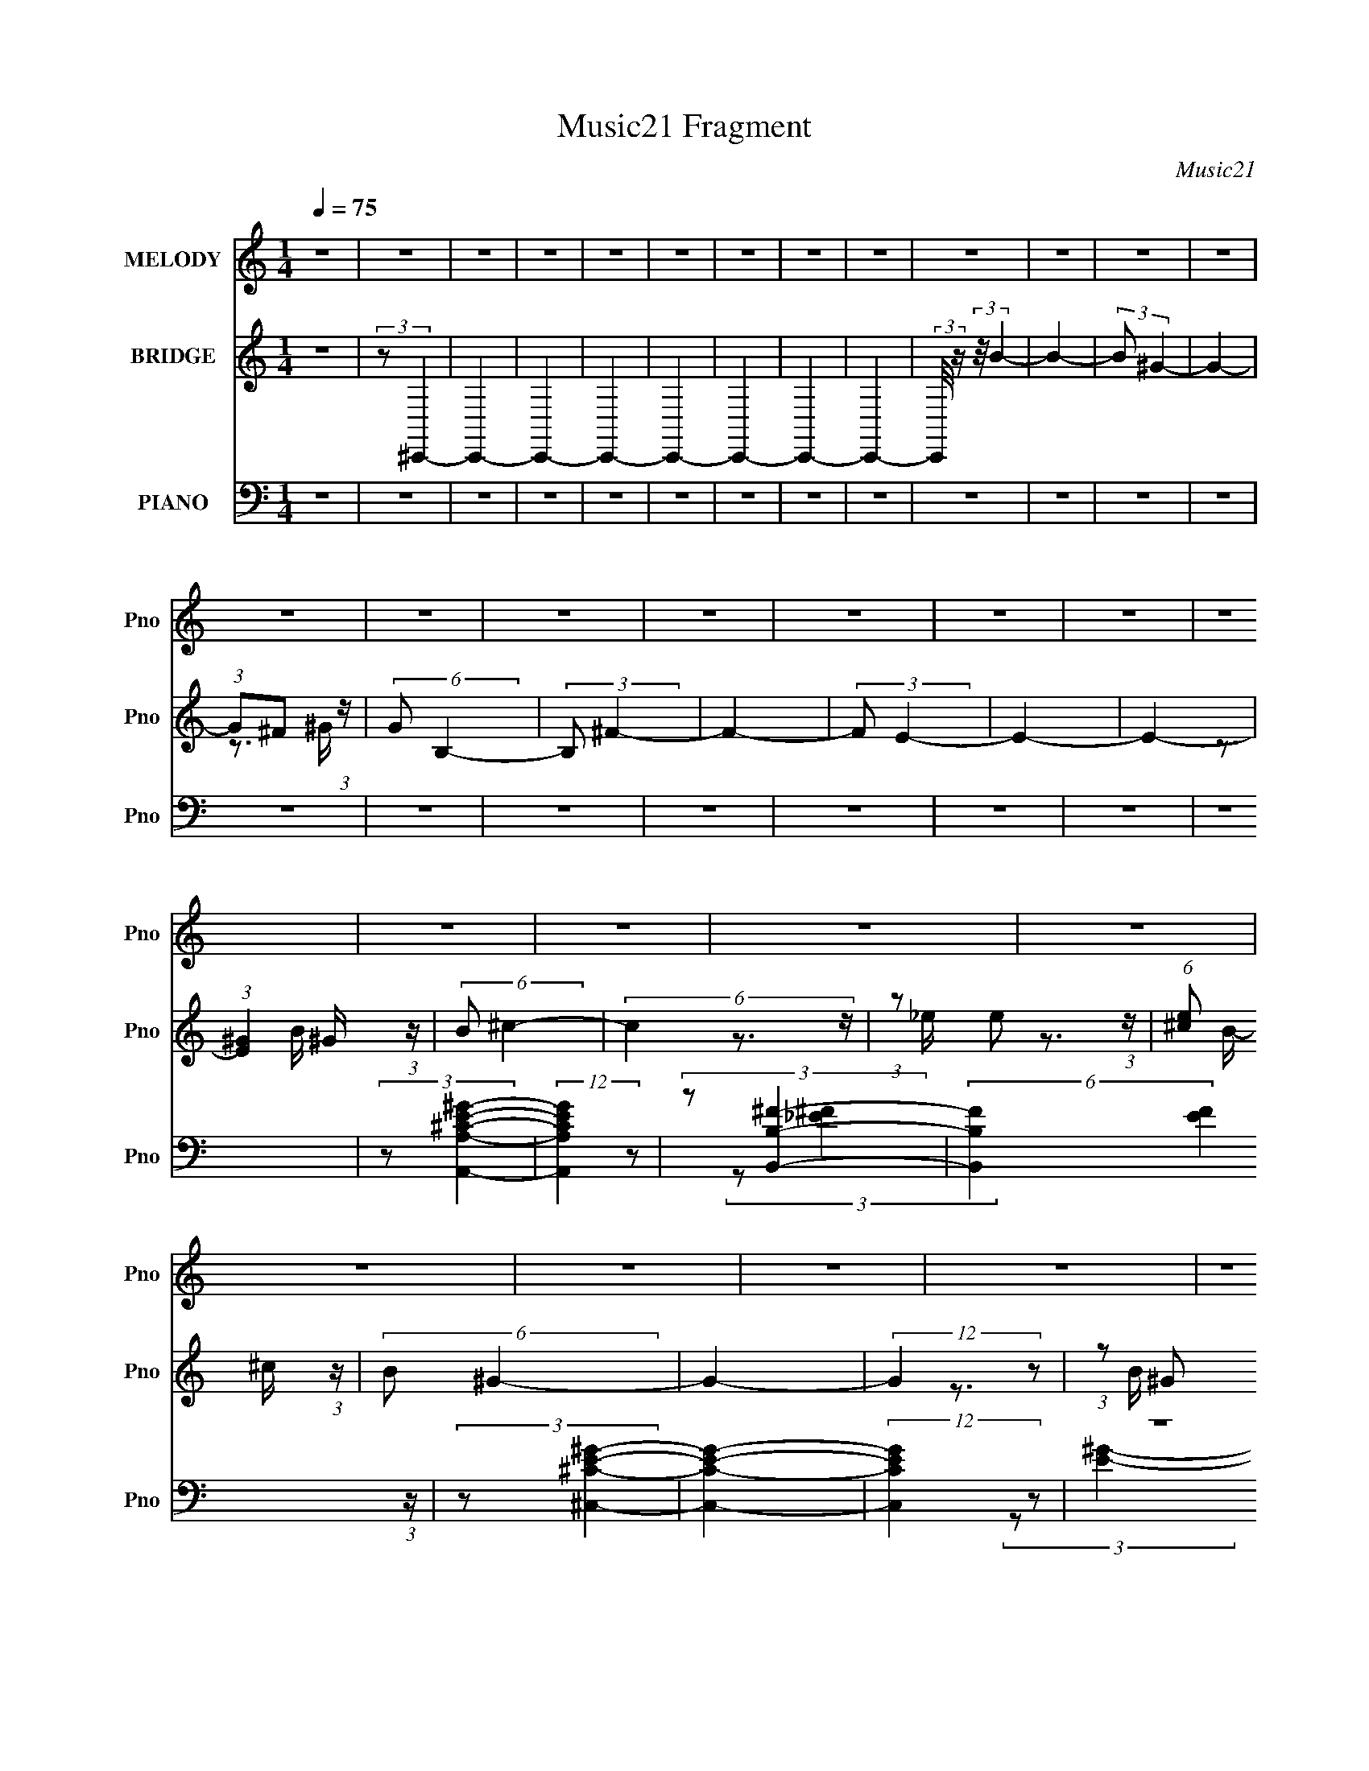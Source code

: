 X:1
T:Music21 Fragment
C:Music21
%%score 1 ( 2 3 ) ( 4 5 6 7 )
L:1/16
Q:1/4=75
M:1/4
I:linebreak $
K:none
V:1 treble nm="MELODY" snm="Pno"
V:2 treble nm="BRIDGE" snm="Pno"
V:3 treble 
L:1/4
V:4 bass nm="PIANO" snm="Pno"
L:1/8
V:5 bass 
V:6 bass 
V:7 bass 
L:1/4
V:1
 z4 | z4 | z4 | z4 | z4 | z4 | z4 | z4 | z4 | z4 | z4 | z4 | z4 | z4 | z4 | z4 | z4 | z4 | z4 | %19
 z4 | z4 | z4 | z4 | z4 | z4 | z4 | z4 | z4 | z4 | z4 | z4 | z4 | z4 | z4 | z4 | z4 | z4 | z4 | %38
 z4 | z4 | z4 | z4 | z4 | z4 | z4 | z4 | z4 | z4 | z4 | z4 | z4 | z4 | z4 | z4 | z4 | z4 | z4 | %57
 z4 | z4 | z4 | z4 | z4 | z4 | z4 | z4 | z4 | z4 | z4 | z4 | z4 | z4 | z4 | z4 | z4 | z4 | z4 | %76
 z4 | z4 | z4 | z4 | z4 | z4 | z4 | z4 | (3z2 ^F2 z/ E- | (3:2:2E/ z (3:2:2z/ ^F2 (3:2:1z/ E- | %86
 (3:2:2E/ z (3:2:2z/ ^F2 (3:2:1z/ E- | (3:2:2E/ z (3:2:2z/ ^F4- | (3:2:2F/ z (3:2:2z/ ^G4- | %89
 (3:2:2G/ z (3:2:2z/ ^G4- | (3:2:2G2 ^C4- | C4- | (3:2:2C/ z (3:2:2z/ ^F2 (3:2:1z/ E- | %93
 (3:2:2E/ z (3:2:2z/ ^F2 (3:2:1z/ E- | (3:2:2E/ z (3:2:1z/ ^F2 ^G- | %95
 (3:2:2G/ z (3:2:2z/ ^G2(3:2:1B2- | (3:2:2B4 z/ ^F- | F (3:2:2z/ ^G-G2- | G4- | (12:7:2G4 z2 | %100
 (3z2 ^F2 z/ E- | (3:2:2E/ z (3:2:1z/ ^F2 E- | (3:2:2E/ z (3:2:2z/ ^F2 (3:2:1z/ E- | %103
 (3:2:2E/ z (3:2:1z/ ^F2 (3:2:1z | (3:2:2z2 ^G4- | (3:2:2G/ z (3:2:2z/ ^G4- | (3:2:2G2 ^C4- | %107
 (6:5:2C4 z | (3z2 ^C2 z/ B,- | (3:2:2B,/ z (3:2:1z/ ^C2 (3:2:1z | (3z2 E2 z/ ^G- | %111
 (3:2:2G/ z (3:2:2z/ ^F4 E- | (3:2:2E/ z (3:2:2z/ ^C2 (3:2:1z/ B,- | (3:2:2B,/ z (3:2:2z/ ^C4- | %114
 C4- | (3:2:2C2 z4 | (3z2 ^G2 z/ B- | (3:2:2B/ z (3:2:2z/ ^c4- | (3:2:2c2 z2 _e- | %119
 (3:2:2e/ z (3:2:1z/ e2 _e- | e (3:2:2z/ ^c- (3:2:1c2 B- | (6:5:2B2 ^G4- | G4- | (3:2:2G2 z4 | %124
 (3z2 ^G2 z/ B- | B (3:2:2z/ ^c-c2- | (3:2:2c2 z2 _e- | (3:2:2e/ z (3:2:2z/ e2 (3:2:1z/ _e- | %128
 (3:2:2e/ z (3:2:2z/ ^c2 (3:2:1z/ B- | B (3:2:2z/ ^c-c2- | c4- | (6:5:2c4 z | (3z2 ^G2 z/ B- | %133
 (3:2:2B/ z (3:2:2z/ ^c2 (3:2:1z/ B- | B (3:2:2z/ ^c-(3:2:4c z/ ^g-g/- | g (3:2:2z/ ^f-f2- | %136
 (12:7:2f4 z2 | (3z2 ^f2 z/ e- | e (3:2:2z/ _e-(3:2:4e z/ ^c-c/- | (3:2:2c/ z (3:2:2z/ ^G4- | %140
 (3:2:2G/ z (3:2:2z/ ^G2 (3:2:1z/ B- | (3:2:2B/ z (3:2:2z/ ^c2 (3:2:1z/ B- | %142
 (3:2:2B/ z (3:2:2z/ ^c2 (3:2:1z/ ^g- | g (3:2:2z/ ^f- f2- e- | (3:2:1f/ e2 z ^c | (3:2:2B2 ^c4- | %146
 c4- | (6:5:2c4 z | z4 | z4 | z4 | z4 | z4 | z4 | z4 | z4 | z4 | z4 | z4 | z4 | z4 | z4 | z4 | z4 | %164
 z4 | z4 | z4 | z4 | z4 | z4 | z4 | z4 | z4 | z4 | z4 | z4 | z4 | z4 | z4 | z4 | (3z2 ^F2 z/ E- | %181
 (3:2:2E/ z (3:2:2z/ ^F2 (3:2:1z/ E- | (3:2:2E/ z (3:2:2z/ ^F2 (3:2:1z/ E- | %183
 (3:2:2E/ z (3:2:2z/ ^F4- | (3:2:2F/ z (3:2:2z/ ^G4- | (3:2:2G/ z (3:2:2z/ ^G4- | (3:2:2G2 ^C4- | %187
 C4- | (3:2:2C/ z (3:2:2z/ ^F2 (3:2:1z/ E- | (3:2:2E/ z (3:2:2z/ ^F2 (3:2:1z/ E- | %190
 (3:2:2E/ z (3:2:1z/ ^F2 ^G- | (3:2:2G/ z (3:2:2z/ ^G2(3:2:1B2- | (3:2:2B4 z/ ^F- | %193
 F (3:2:2z/ ^G-G2- | G4- | (12:7:2G4 z2 | (3z2 ^F2 z/ E- | (3:2:2E/ z (3:2:1z/ ^F2 E- | %198
 (3:2:2E/ z (3:2:2z/ ^F2 (3:2:1z/ E- | (3:2:2E/ z (3:2:1z/ ^F2 (3:2:1z | (3:2:2z2 ^G4- | %201
 (3:2:2G/ z (3:2:2z/ ^G4- | (3:2:2G2 ^C4- | (6:5:2C4 z | (3z2 ^C2 z/ B,- | %205
 (3:2:2B,/ z (3:2:1z/ ^C2 (3:2:1z | (3z2 E2 z/ ^G- | (3:2:2G/ z (3:2:2z/ ^F4 E- | %208
 (3:2:2E/ z (3:2:2z/ ^C2 (3:2:1z/ B,- | (3:2:2B,/ z (3:2:2z/ ^C4- | C4- | (3:2:2C2 z4 | %212
 (3z2 ^G2 z/ B- | (3:2:2B/ z (3:2:2z/ ^c4- | (3:2:2c2 z2 _e- | (3:2:2e/ z (3:2:1z/ e2 _e- | %216
 e (3:2:2z/ ^c- (3:2:1c2 B- | (6:5:2B2 ^G4- | G4- | (3:2:2G2 z4 | (3z2 ^G2 z/ B- | %221
 B (3:2:2z/ ^c-c2- | (3:2:2c2 z2 _e- | (3:2:2e/ z (3:2:2z/ e2 (3:2:1z/ _e- | %224
 (3:2:2e/ z (3:2:2z/ ^c2 (3:2:1z/ B- | B (3:2:2z/ ^c-c2- | c4- | (6:5:2c4 z | (3z2 ^G2 z/ B- | %229
 (3:2:2B/ z (3:2:2z/ ^c2 (3:2:1z/ B- | B (3:2:2z/ ^c-(3:2:4c z/ ^g-g/- | g (3:2:2z/ ^f-f2- | %232
 (12:7:2f4 z2 | (3z2 ^f2 z/ e- | e (3:2:2z/ _e-(3:2:4e z/ ^c-c/- | (3:2:2c/ z (3:2:2z/ ^G4- | %236
 (3:2:2G/ z (3:2:2z/ ^G2 (3:2:1z/ B- | (3:2:2B/ z (3:2:2z/ ^c2 (3:2:1z/ B- | %238
 (3:2:2B/ z (3:2:2z/ ^c2 (3:2:1z/ ^g- | g (3:2:2z/ ^f- f2- e- | (3:2:1f/ e2 z ^c | (3:2:2B2 ^c4- | %242
 c4- | (6:5:2c4 z | z4 | (3:2:1z2 ^c2 ^g- | g (3:2:2z/ ^f- (3:2:1f2 e- | (3:2:2e/ z (3:2:2z/ ^c4- | %248
 (3:2:2c4 z2 | (3^c2c2 z/ ^g- | g (3:2:2z/ ^f-(3:2:4f z/ e-e/- | (3:2:2e/ z (3:2:2z/ ^c4- | %252
 (6:5:2c4 z | (3z2 ^c2 z/ e- | (3:2:2e/ z (3:2:2z/ ^f2 (3:2:1z/ e- | e (3:2:2z/ _e- (3:2:1e2 ^c- | %256
 c (3:2:2z/ B- (3:2:1B2 ^F- | F (3:2:2z/ ^G-G2- | G4- | (3:2:2G/ z z3 | z4 | (3:2:1z2 ^c2 ^g- | %262
 g (3:2:2z/ ^f- (3:2:1f2 e- | (3:2:2e/ z (3:2:2z/ ^c4- | (3:2:2c/ z (3:2:2z/ B2 (3:2:1z/ ^c- | %265
 (3:2:2c/ z (3:2:2z/ ^c2 (3:2:1z/ ^g- | g (3:2:2z/ ^f-(3:2:4f z/ e-e/- | (3:2:2e/ z (3:2:2z/ ^c4- | %268
 (6:5:2c4 z | (3z2 ^c2 z/ e- | (3:2:2e/ z (3:2:2z/ ^f2 (3:2:1z/ e- | e (3:2:2z/ _e- (3:2:1e2 B- | %272
 (3:2:2B/ z (3:2:2z/ ^G2 (3:2:1z/ ^c- | c2 z ^c- | c4- | c4- | c3 z | z4 | z4 | z4 | z4 | z4 | z4 | %283
 z4 | z4 | z4 | z4 | z4 | z4 | z4 | z4 | z4 | (3z2 ^G2 z/ B- | %293
 (3:2:2B/ z (3:2:2z/ ^c2 (3:2:1z/ B- | B (3:2:2z/ ^c-(3:2:4c z/ ^g-g/- | g (3:2:2z/ ^f-f2- | %296
 (12:7:2f4 z2 | (3z2 ^f2 z/ e- | e (3:2:2z/ _e-(3:2:4e z/ ^c-c/- | (3:2:2c/ z (3:2:2z/ ^G4- | %300
 (3:2:2G/ z (3:2:2z/ ^G2 (3:2:1z/ B- | (3:2:2B/ z (3:2:2z/ ^c2 (3:2:1z/ B- | %302
 (3:2:2B/ z (3:2:2z/ ^c2 (3:2:1z/ ^g- | g (3:2:2z/ ^f- f2- e- | (3:2:1f/ e2 z ^c | (3:2:2B2 ^c4- | %306
 c4- | (3:2:2c2 z4 | (3z2 ^G2 z/ B- | (3:2:2B/ z (3:2:2z/ ^c2 (3:2:1z/ B- | %310
 B (3:2:2z/ ^c-(3:2:2c z2 | ^g2^f2- | f2e2- | e4- | e z3 | (3:2:2z2 ^c4- | %316
[Q:1/4=72] (3:2:2c4 z/ B- | B3 z |[Q:1/4=75] ^c4- | c4- | c4- | c4- | c4 |] %323
V:2
 z4 | (3:2:2z2 ^C,,4- | C,,4- | C,,4- | C,,4- | C,,4- | C,,4- | C,,4- | C,,4- | %9
 (3:2:2C,,/ z (3:2:2z/ B4- | B4- | (3:2:2B2 ^G4- | G4- | (3:2:1G2^F2 (3:2:1z | (6:5:2G2 B,4- | %15
 (3:2:2B,2 ^F4- | F4- | (3:2:2F2 E4- | E4- | E4- | (3:2:1[E^G]4 ^G2/3 (3:2:1z | (6:5:2B2 ^c4- | %22
 (6:5:2c4 z | (3:2:1z2 e2 (3:2:1z | (6:5:1[e^c]2 ^c5/3 (3:2:1z | (6:5:2B2 ^G4- | G4- | %27
 (12:7:2G4 z2 | (3:2:1z2 ^G2 (3:2:1z | (6:5:2B2 ^c4- | c4- | (3:2:2c/ z (3:2:2z/ ^c4- | %32
 (3:2:2c2 B4- | (3:2:2B2 ^c4- | c4- | (6:5:2c4 z | (3:2:1z2 ^G2 (3:2:1z | (6:5:2B2 ^c4- | c4- | %39
 (3:2:1c/ x e2 (3:2:1z | (6:5:1[e^c]2 ^c5/3 (3:2:1z | (6:5:2B2 ^G4- | G4- | G4- | %44
 (3:2:2G/ z (3:2:2z/ E4- | (3:2:2E2 ^F4- | F4- | (3:2:2F2 B4- | B4- | (3:2:2B2 ^G4- | G4- | %51
 (12:7:2G4 z2 | (3:2:1z2 ^G,2 (3:2:1z | (6:5:2B,2 ^C4- | (3:2:2C4 z/ _E- | E x/3 (3:2:2_E2 z/ E- | %56
 (6:5:1[E^C]2 ^C5/3 (3:2:1z | B, (3:2:2z/ ^G,-G,2- | G,4- | G,4- | (3:2:1G,/ x ^G,2 (3:2:1z | %61
 (6:5:2B,2 ^C4- | (3:2:2C4 z/ _E- | E x/3 E2 (3:2:1z | E x/3 ^C2 (3:2:1z | B, (3:2:2z/ ^C-C2- | %66
 C4- | (6:5:2C4 z | (3:2:1z2 ^G,2 (3:2:1z | B, (3:2:2z/ ^C-(3:2:4C z/ B,-B,/- | %70
 (3:2:2B,/ z (3:2:2z/ ^C2 (3:2:1z/ ^G- | G (3:2:2z/ ^F-F2- | (3:2:2F/ z z3 | (3:2:1z2 ^F2 (3:2:1z | %74
 E x/3 _E2 (3:2:1z | (3:2:2C/ z (3:2:2z/ ^G,4- | (3:2:2G,/ z (3:2:2z/ ^G,2 (3:2:1z/ B,- | %77
 (3:2:1B,/ x (3:2:1^C4- | (3C/ B,/ z/ (3:2:2z ^C2 (3:2:1z/ ^G- | G x/3 (3:2:1^F4- | %80
 (3:2:1F/ E2 z ^C | (3:2:2B,2 ^C4- | C4- | C4- | (3:2:2C2 z4 | z4 | z4 | z4 | z4 | z4 | z4 | z4 | %92
 z4 | z4 | z4 | z4 | z4 | z4 | z4 | z4 | z4 | z4 | z4 | z4 | z4 | z4 | z4 | z4 | z4 | z4 | z4 | %111
 z4 | z4 | z4 | z4 | z4 | z4 | z4 | z4 | z4 | z4 | z4 | z4 | z4 | z4 | z4 | z4 | z4 | z4 | z4 | %130
 z4 | z4 | z4 | z4 | z4 | z4 | z4 | z4 | z4 | z4 | z4 | z4 | z4 | z4 | z4 | z4 | z4 | z4 | %148
 [^G,B,][^C_E][=E^F] z | [^G_B]c z2 | c4- | c4 | z3 ^G | (3:2:2B2 ^c4- | (3:2:2c2 B4- | %155
 (3:2:2B2 ^G4- | (6:5:2G4 z | (3^F2^G2F2 | ^G4- | G4 | z3 ^F | z E (3:2:2z E2 | %162
 (3:2:1_e2B2 (3:2:1z | z4 | (3:2:2z2 ^F2^G (3:2:1z/ | z B^c2- | c4- | c2 z2 | z4 | (3:2:2z2 e4- | %170
 e4- | (3:2:2e2 _e4- | (3:2:2e4 z/ e | (3:2:2_e2 ^c4- | (3:2:2c4 z/ [B^c] | z B z2 | %176
 (3:2:2G/ z z3 | [^F^G]F z [_E=E] | z _E z2 | [B,^C]B, z2 | ^F,4- | F,4 | z4 | z4 | z4 | z4 | z4 | %187
 z4 | z4 | z4 | z4 | z4 | z4 | z4 | z4 | z4 | z4 | z4 | z4 | z4 | z4 | z4 | z4 | z4 | z4 | z4 | %206
 z4 | z4 | z4 | z4 | z4 | z4 | z4 | z4 | z4 | z4 | z4 | z4 | z4 | z4 | z4 | z4 | z4 | z4 | z4 | %225
 z4 | z4 | z4 | z4 | z4 | z4 | z4 | z4 | z4 | z4 | z4 | z4 | z4 | z4 | z4 | z4 | z4 | z4 | z4 | %244
 z4 | z4 | z4 | z4 | z4 | z4 | z4 | z4 | z4 | z4 | z4 | z4 | z4 | z4 | z4 | z4 | z4 | z4 | z4 | %263
 z4 | z4 | z4 | z4 | z4 | z4 | z4 | z4 | z4 | z4 | z4 | z4 | z4 | (3z2 ^G,2 z/ B,- | %277
 (3:2:2B,/ z (3:2:2z/ ^C4- | (3:2:2C2 z2 _E- | (3E/ z z/ E2 (3:2:1z | E x/3 ^C2 (3:2:1z | %281
 (6:5:2B,2 ^G,4- | G,4- | (3:2:2G,2 z4 | (3z2 ^G,2 z/ B,- | B, (3:2:2z/ ^C-C2- | (3:2:2C2 z2 _E- | %287
 (3:2:2E/ z (3:2:2z/ E2 (3:2:1z/ _E- | (3:2:2E/ z (3:2:2z/ ^C2 (3:2:1z/ B,- | B, (3:2:2z/ ^C-C2- | %290
 C4- | (6:5:2C4 z | (3z2 ^G,2 z/ B,- | (3:2:2B,/ z (3:2:2z/ ^C2 (3:2:1z/ B,- | %294
 B, (3:2:2z/ ^C-(3:2:4C z/ ^G-G/- | G (3:2:2z/ ^F-F2- | (12:7:2F4 z2 | (3z2 ^F2 z/ E- | %298
 E (3:2:2z/ _E-(3:2:4E z/ ^C-C/- | (3:2:2C/ z (3:2:2z/ ^G,4- | %300
 (3:2:2G,/ z (3:2:2z/ ^G,2 (3:2:1z/ B,- | (3:2:2B,/ z (3:2:2z/ ^C2 (3:2:1z/ B,- | %302
 (3:2:2B,/ z (3:2:2z/ ^C2 (3:2:1z/ ^G- | G (3:2:2z/ ^F-F2- | (3:2:1F/ E2 z ^C | (3:2:2B,2 ^C4- | %306
 C4- | (6:5:2C4 z | z4 | z4 | z4 | z4 | z4 | z4 | z4 | z4 |[Q:1/4=72] (3:2:1z2 ^G2 (3:2:1z | %317
 (6:5:2B2 ^c4- |[Q:1/4=75] (3:2:2c2 z4 | (3:2:1z2 e2 (3:2:1z | (6:5:1[e^c]2 ^c5/3 (3:2:1z | %321
 (6:5:2B2 ^G4- | G4- | (6:5:2G4 z | (3:2:1z2 ^G2 (3:2:1z | B (3:2:2z/ ^c-c2- | c4- | c4- | %328
 (3:2:2c2 z2 B- | B4- | B2>^c2- | c4- | c4- | c4- | c4- | c z3 |] %336
V:3
 x | x | x | x | x | x | x | x | x | x | x | x | x | z3/4 ^G/4- | x13/12 | x | x | x | x | x | %20
 z3/4 B/4- | x13/12 | x | z3/4 _e/4- | z3/4 B/4- | x13/12 | x | x | z3/4 B/4- | x13/12 | x | x | %32
 x | x | x | x | z3/4 B/4- | x13/12 | x | z3/4 _e/4- | z3/4 B/4- | x13/12 | x | x | x | x | x | x | %48
 x | x | x | x | z3/4 B,/4- | x13/12 | x | (3:2:1z/ E/ (3:2:1z/4 | z3/4 B,/4- | x | x | x | %60
 z3/4 B,/4- | x13/12 | x | z3/4 _E/4- | z3/4 B,/4- | x | x | x | z3/4 B,/4- | x | x | x | x | %73
 z3/4 E/4- | z3/4 ^C/4- | x | x | z3/4 B,/4- | x13/12 | z3/4 E/4- | x13/12 | x | x | x | x | x | %86
 x | x | x | x | x | x | x | x | x | x | x | x | x | x | x | x | x | x | x | x | x | x | x | x | %110
 x | x | x | x | x | x | x | x | x | x | x | x | x | x | x | x | x | x | x | x | x | x | x | x | %134
 x | x | x | x | x | x | x | x | x | x | x | x | x | x | x | (3:2:2z/ ^c- | x | x | x | x | x | x | %156
 x | x | x | x | x | (3z/ _E/ z/ | x | x | z3/4 A/4 | x | x | x | x | x | x | x | x | x | x | %175
 (3:2:2z/ ^G- | x | (3:2:1z/ E/ (3:2:1z/4 | (3:2:2z/ ^C | (3:2:2z/ ^G, | x | x | x | x | x | x | %186
 x | x | x | x | x | x | x | x | x | x | x | x | x | x | x | x | x | x | x | x | x | x | x | x | %210
 x | x | x | x | x | x | x | x | x | x | x | x | x | x | x | x | x | x | x | x | x | x | x | x | %234
 x | x | x | x | x | x | x | x | x | x | x | x | x | x | x | x | x | x | x | x | x | x | x | x | %258
 x | x | x | x | x | x | x | x | x | x | x | x | x | x | x | x | x | x | x | x | x | z3/4 _E/4- | %280
 z3/4 B,/4- | x13/12 | x | x | x | x | x | x | x | x | x | x | x | x | x | x | x | x | x | x | x | %301
 x | x | z3/4 E/4- | x13/12 | x | x | x | x | x | x | x | x | x | x | x | z3/4 B/4- | x13/12 | x | %319
 z3/4 _e/4- | z3/4 B/4- | x13/12 | x | x | z3/4 B/4- | x | x | x | x | x | x | x | x | x | x | x |] %336
V:4
 z2 | z2 | z2 | z2 | z2 | z2 | z2 | z2 | z2 | z2 | z2 | z2 | z2 | z2 | z2 | z2 | z2 | z2 | z2 | %19
 z2 | z2 | (3:2:2z [A,,A,^CE^G]2- | (12:7:2[A,,A,CEG]2 z | (3:2:2z [B,,B,^F]2- | %24
 (6:5:2[B,,B,F]2 [EF]2 (3:2:1z/ | (3:2:2z [^C,^CE^G]2- | [C,CEG]2- | (12:7:2[C,CEG]2 z | z2 | %29
 (3:2:2z [A,,A,^C^G]2- | [A,,A,CG]2- [EG]2- | (3[A,,A,CG]/4 [EG]/4 z/4 (3:2:2z/ [B,,B,_E^F]2- | %32
 (3:2:2[B,,B,EF] z2 | (3:2:2z [^C,^G,^CE]2- | [C,G,CE]2- | [C,G,CE]2- | (3:2:2[C,G,CE] z2 | A,,2- | %38
 A,, [A,CEG]2- | (3:2:2[A,CEG]/4 z/ (3:2:2z/4 [B,,B,_E^F]2- | (12:7:2[B,,B,EF]2 z | (3:2:2z ^C,2- | %42
 C,2- [G,CE]2- | (12:7:1C,2 [G,CE]2- | (3:2:2[G,CE]/4 z/ z3/2 | (3:2:2z [A,,^G,A,^CE^G]2- | %46
 (12:7:2[A,,G,A,CEG]2 z | (3:2:2z [B,,B,_E^F]2- | (3:2:2[B,,B,EF] z2 | (3:2:2z [^C,^G,^CE]2- | %50
 [C,G,CE]2- | [C,G,CE]2- | (3:2:2[C,G,CE]/4 z/ z3/2 | (3:2:2z [A,,A,^CE^G]2- | %54
 (6:5:2[A,,A,CEG]2 z/ | (3:2:2z [B,,B,_E^F]2- | (12:7:2[B,,B,EF]2 z | (3:2:2z [^G,,^G,B,_E]2- | %58
 [G,,G,B,E]2- | (6:5:2[G,,G,B,E]2 z/ | z2 | (3:2:2z [A,,A,^CE^G]2- | (12:7:2[A,,A,CEG]2 z | %63
 (3:2:2z [B,,B,_E^F]2- | (3:2:2[B,,B,EF] z2 | (3:2:2z [^C,^G,^CE]2- | [C,G,CE]2- | %67
 (3:2:2[C,G,CE] z2 | z2 | (3:2:2z [A,,A,^CE^G]2- | (12:7:2[A,,A,CEG]2 z | (3:2:2z [B,,B,_E^F]2- | %72
 (12:7:2[B,,B,EF]2 z | (3:2:2z [^G,,^G,B,_E]2- | (6:5:2[G,,G,B,E]2 z/ | (3:2:2z [^C,^G,^CE]2- | %76
 (12:7:2[C,G,CE]2 z | (3:2:2z [A,,A,^CE^G]2- | (12:7:2[A,,A,CEG]2 z | (3:2:2z [B,,B,_E^F]2- | %80
 (12:7:2[B,,B,EF]2 z | (3:2:2z [^C,^G,^C]2- | [C,G,C]2- E2- | (12:7:2[C,G,C]2 E2 (6:5:1z | z2 | %85
 (3:2:2z A,,2- | (6:5:1[A,,E-]2 (3:2:1[EE,]/- E,5/3- E,/ | (3:2:2E [A,B,,-] (3:2:1B,,3/4- | %88
 (12:7:2B,,2 F, (3:2:1^F2- | (3:2:1F (3:2:1^C,2- | (48:31:2[C,E-]8 G,8 | E2- (6:5:2E ^C2- | %92
 E2- (3:2:1C ^G,/- | (12:7:2[EA,,-]2 [A,,-G,]5/4 | (12:7:1[A,,E-]2 (3:2:1[E-E,]5/4 E,2/3 | %95
 (3:2:2[E^C] [A,B,,-] (3:2:1B,,3/4- | (12:7:2B,,2 F, (3:2:1^F2- | (3:2:1F (3:2:1^C,2- | %98
 (24:17:2[C,E-]8 G, | E2- G,2- (3:2:1^C2- | (3:2:2E/4 [G,E-] (3:2:2[E-C]3/2 (1:1:1C5/2 | %101
 (12:7:1[EA,,-]2 (3:2:1[A,,-G,]5/4 | [A,,A,^CA,-]2 E,2- E,/ | (6:5:2[A,B,,-] [B,,-EG]7/4 C3/2 | %104
 (6:5:1B,,2 F,3/2 (3:2:1^F2- | (3:2:1F (3:2:1^C,2- | (3:2:1[C,E-]8 G,7/2 | E2 C2- ^G,/- | %108
 C/ (6:5:1[G,E-] (3:2:1E- | (12:7:2[EA,,-]2 [A,,-G,]5/4 | %110
 (6:5:1[A,,E-^G-]2 (3:2:1[E-^G-E,]/ E,7/6 | (3:2:2[EG^C] [A,B,,-] (3:2:1B,,3/4- | %112
 (12:7:2[B,,^F-]2 [^F-F,]5/4 | (3:2:2F [B,^C,-] (3:2:1^C,3/4- | (24:17:1[C,E-]8 G,4- G,3/2 | %115
 E2- E (3:2:1^C2- | E2 C2- | (3:2:1C (3:2:1A,,2- | (24:13:2[A,,^CE-]4 E, (6:5:1A, | %119
 (3:2:2[E^C] [E,B,,-] (3:2:1[B,,-A,]3/4 | (6:5:3[B,,_E^F-]2 [^F-F,]/ F,3/5 (6:5:1B, | %121
 (3:2:1[F_E] [B,^C,-]/ (3:2:1^C,5/4- | (3:2:1[C,^G,E]4 C3/2 | (6:5:1[G,^C] [^CE]/6 (3:2:2z/ ^G, | %124
 (3:2:1[C,^G,E-]2 (3:2:1[E-C] | (3:2:1[E^G,] [CA,,-]/ (3:2:1A,,5/4- | %126
 (24:13:2[A,,^C^GA,-]4 E,4 A,/ | (3:2:2[A,E] [CB,,-] (3:2:1B,,3/4- | [B,,_E^F-]2 (6:5:2F, B, | %129
 (3:2:1[FB,]/4 (3:2:2[B,E]3/4 ^C,2- | (3:2:2[C,^G,E]4 C | (6:5:2[G,^C^C,-] [^C,-E]7/4 | %132
 (6:5:1[C,^G,E-]2 (3:2:1[E-C]/ C/6 | (3:2:1[E^G,] [CA,,-]/ (3:2:1A,,5/4- | %134
 (24:13:2[A,,^CE-]4 E,2 (6:5:1A, | (3[E^C]/4 [^CE,]3/4 [E,B,,-]/4 (3:2:1[B,,-A,]7/4 | %136
 (6:5:3[B,,_E^F-]2 [^F-F,]/ F,3/5 B,/ | (3:2:1[FB,] [E^C,-]/ (3:2:1^C,5/4- | %138
 (3:2:2[C,^G,] [CE-] (3:2:1E3/4- | (3:2:1[E^G,] [C^G,,-]/ (3:2:1^G,,5/4- | %140
 [G,,_E^G-]2 E,2 (3:2:1B,/4 | (3:2:2[GB,] [EA,,-]/4 (3:2:1A,,7/4- | %142
 (6:5:3[A,,A,^G-]2 [^G-E,]/ E,3/2 C | (3:2:1[GA,] [CB,,-]/ (3:2:1B,,5/4- | %144
 (6:5:1[B,,^F]2 [^FF,]/3 (3:2:1F,3/2 (3:2:1B,/4 | (3:2:1[EB,]/4 (3:2:2B,3/4 ^C,2- | %146
 (3:2:1[C,^G,E]4 C/ | (3:2:1[E^C]/4 (3:2:2^C3/4 ^C,2- | (3:2:1[C,^G,E-]2 (3:2:1[E-C] | %149
 (3:2:2[E^G,] [CA,,-]/4 (3:2:1A,,7/4- | (24:17:1[A,,E-]8 E,3 | (12:7:2[E^C-]8 A,4 | %152
 (3C E, [^C^G]2- | (3:2:1[CG] (3:2:1B,,2- | (12:7:1[B,,^F-]8 F,3/2 | (3:2:1F [F,B,^F,-] ^F,/3- | %156
 F,/ (3[EB,-] [B,-F]5/4 F11/4 | (3:2:1B, [E^C,-]/ (3:2:1^C,5/4- | (24:17:2[C,^C-]8 G, | %159
 (6:5:3[CE-]2 [E-G,]/ G,3/5 | (3:2:1E [G,_E]2- G,/ | (3:2:2E/4 [C^C,-] (3:2:1^C,3/2- | %162
 (24:13:1[C,E-]4 G,3 | (3:2:1E/4 [E^C,-]3/2 (3:2:1^C,/- | (3[C,^C-]2 [^C-G,] G,/5 | %165
 (3:2:1C [G,A,,-]/ (3:2:1A,,5/4- | (3:2:1[A,,A,]8 E,7/2 | [CE]2- E,/- | %168
 (3:2:1[CE]/4 [E,E-]3/2 (3:2:1E/- | (3:2:2E [CB,,-] (3:2:1B,,3/4- | (48:31:1[B,,B,]8 F,3 | %171
 [EF]2 ^F,/- | F,/ x/6 (3:2:1^F2- | (3:2:2F [B,^C,-] (3:2:1^C,3/4- | (6:5:2[C,E]4 G,16 | E2 ^C,/- | %176
 [C,E] E2/3 (3:2:1z/ | E/ x/6 (3:2:1^C,2- | (6:5:2[C,E-]8 [CE]/4 | E2- G,2- (3:2:1^C2- | %180
 (3:2:2E/4 [G,E-] (3:2:2[E-C]3/2 (1:1:1C5/2 | (3:2:1E [G,A,,-]/ (3:2:1A,,5/4- | %182
 (6:5:1[A,,E-]2 (3:2:1[EE,]/- E,5/3- E,/ | (3:2:2E [A,B,,-] (3:2:1B,,3/4- | %184
 (12:7:2B,,2 F, (3:2:1^F2- | (3:2:1F (3:2:1^C,2- | (48:31:2[C,E-]8 G,8 | E2- (6:5:2E ^C2- | %188
 E2- (3:2:1C ^G,/- | (12:7:2[EA,,-]2 [A,,-G,]5/4 | (12:7:1[A,,E-]2 (3:2:1[E-E,]5/4 E,2/3 | %191
 (3:2:2[E^C] [A,B,,-] (3:2:1B,,3/4- | (12:7:2B,,2 F, (3:2:1^F2- | (3:2:1F (3:2:1^C,2- | %194
 (24:17:2[C,E-]8 G, | E2- G,2- (3:2:1^C2- | (3:2:2E/4 [G,E-] (3:2:2[E-C]3/2 (1:1:1C5/2 | %197
 (12:7:1[EA,,-]2 (3:2:1[A,,-G,]5/4 | [A,,A,^CA,-]2 E,2- E,/ | (6:5:2[A,B,,-] [B,,-EG]7/4 C3/2 | %200
 (6:5:1B,,2 F,3/2 (3:2:1^F2- | (3:2:1F (3:2:1^C,2- | (3:2:1[C,E-]8 G,7/2 | E2 C2- ^G,/- | %204
 C/ (6:5:1[G,E-] (3:2:1E- | (12:7:2[EA,,-]2 [A,,-G,]5/4 | %206
 (6:5:1[A,,E-^G-]2 (3:2:1[E-^G-E,]/ E,7/6 | (3:2:2[EG^C] [A,B,,-] (3:2:1B,,3/4- | %208
 (12:7:2[B,,^F-]2 [^F-F,]5/4 | (3:2:2F [B,^C,-] (3:2:1^C,3/4- | (24:17:1[C,E-]8 G,4- G,3/2 | %211
 E2- E (3:2:1^C2- | E2 C2- | (3:2:1C (3:2:1A,,2- | (24:13:2[A,,^CE-]4 E, (6:5:1A, | %215
 (3:2:2[E^C] [E,B,,-] (3:2:1[B,,-A,]3/4 | (6:5:3[B,,_E^F-]2 [^F-F,]/ F,3/5 (6:5:1B, | %217
 (3:2:1[F_E] [B,^C,-]/ (3:2:1^C,5/4- | (3:2:1[C,^G,E]4 C3/2 | (6:5:1[G,^C] [^CE]/6 (3:2:2z/ ^G, | %220
 (3:2:1[C,^G,E-]2 (3:2:1[E-C] | (3:2:1[E^G,] [CA,,-]/ (3:2:1A,,5/4- | %222
 (24:13:2[A,,^C^GA,-]4 E,4 A,/ | (3:2:2[A,E] [CB,,-] (3:2:1B,,3/4- | [B,,_E^F-]2 (6:5:2F, B, | %225
 (3:2:1[FB,]/4 (3:2:2[B,E]3/4 ^C,2- | (3:2:2[C,^G,E]4 C | (6:5:2[G,^C^C,-] [^C,-E]7/4 | %228
 (6:5:1[C,^G,E-]2 (3:2:1[E-C]/ C/6 | (3:2:1[E^G,] [CA,,-]/ (3:2:1A,,5/4- | %230
 (24:13:2[A,,^CE-]4 E,2 (6:5:1A, | (3[E^C]/4 [^CE,]3/4 [E,B,,-]/4 (3:2:1[B,,-A,]7/4 | %232
 (6:5:3[B,,_E^F-]2 [^F-F,]/ F,3/5 B,/ | (3:2:1[FB,] [E^C,-]/ (3:2:1^C,5/4- | %234
 (3:2:2[C,^G,] [CE-] (3:2:1E3/4- | (3:2:1[E^G,] [C^G,,-]/ (3:2:1^G,,5/4- | %236
 [G,,_E^G-]2 E,2 (3:2:1B,/4 | (3:2:2[GB,] [EA,,-]/4 (3:2:1A,,7/4- | %238
 (6:5:3[A,,A,^G-]2 [^G-E,]/ E,3/2 C | (3:2:1[GA,] [CB,,-]/ (3:2:1B,,5/4- | %240
 (6:5:1[B,,^F]2 [^FF,]/3 (3:2:1F,3/2 (3:2:1B,/4 | (3:2:1[EB,]/4 (3:2:2B,3/4 ^C,2- | %242
 (3:2:1[C,^G,E]4 C/ | (3:2:1[E^C]/4 (3:2:2^C3/4 ^C,2- | (3:2:1[C,^G,E-]2 (3:2:1[E-C] | %245
 (3:2:2[E^G,] [CA,,-]/4 (3:2:1A,,7/4- | (24:13:2[A,,^C^G]4 E,4 (6:5:1A, | [CE]/ (3:2:2E/4 B,,2- | %248
 (6:5:3[B,,_E^F-]2 [^F-F,]/ F,3/2 (6:5:1B, | (3:2:1[FB,] [E^C,,-]/ (3:2:1^C,,5/4- | %250
 (3:2:2[C,,^G,^C,-]4 C, E,/ | (6:5:1[C,^G,^C] [^G,^CE,]2/3 [E,E,-]/3E,/6- | %252
 [E,^G,]/ (3:2:4[^G,C,,]/4 (1:1:3[C,,^C-]7/4 [^C-C,]/4 C,4/5 | (3[C^G,]/4 [^G,E,]3/4 A,,2- | %254
 (24:13:2[A,,^CE-]4 E, | (3:2:2[E^C] [E,B,,-] (3:2:1[B,,-A,] | %256
 (6:5:3[B,,_E^F-]2 [^F-F,]/ F,3/5 B,/ | (3:2:1[F_E]/4 (3:2:2[_EB,]3/4 E,,2- | %258
 (3:2:4[E,,B,^G-]2 [^G-B,,] B,, E, | (3:2:2[GB,] [E^G,,-]/4 (3:2:1^G,,7/4- | %260
 (3[G,,^G,_E-]2 [_E-C,] C, E,/ | (3:2:2[EC] [G,A,,-]/4 (3:2:1A,,7/4- | (24:13:2[A,,^CE-]4 E, | %263
 (3[E^C] [E,B,,-] [B,,-A,] | (6:5:3[B,,_E^F-]2 [^F-F,]/ F,3/5 B,/ | (3[FB,]/4 [B,E]3/4 ^C,2- | %266
 (3:2:1[C,^G,E-]4 C/ | (3:2:1[E^G,^C,-]2 (3:2:1[^C,-C] | (3:2:2[C,^G,] [CE-]/4 (3:2:1E7/4- | %269
 (3:2:2[E^C] [G,A,,-]/4 (3:2:1A,,7/4- | [A,,^CE-]2 (6:5:1E, | (3[E^C] [E,B,,-]/ [B,,-A,]3/2 | %272
 (6:5:3[B,,B,^F-]2 [^F-E,]/ E,18/11 F,/ | (3[FB,]/4 [B,E]3/4 ^C,2- | (3:2:2[C,^G,E]4 C/4 | %275
 (3:2:1[E^G,]/4 (3:2:2^G,3/4 ^C,2- | (3:2:2[C,^G,] [C^C,-]/4 (3:2:1^C,7/4- | %277
 (3:2:1C, [G,CEA,,-]/ (3:2:1A,,5/4- | (24:13:2[A,,^CE-]4 E, (6:5:1A, | %279
 (3:2:2[E^C] [E,B,,-] (3:2:1[B,,-A,]3/4 | (6:5:3[B,,_E^F-]2 [^F-F,]/ F,3/5 (6:5:1B, | %281
 (3:2:1[F_E] [B,^C,-]/ (3:2:1^C,5/4- | (3:2:1[C,^G,E]4 C3/2 | (6:5:1[G,^C] [^CE]/6 (3:2:2z/ ^G, | %284
 (3:2:1[C,^G,E-]2 (3:2:1[E-C] | (3:2:1[E^G,] [CA,,-]/ (3:2:1A,,5/4- | %286
 (24:13:2[A,,^C^GA,-]4 E,4 A,/ | (3:2:2[A,E] [CB,,-] (3:2:1B,,3/4- | [B,,_E^F-]2 (6:5:2F, B, | %289
 (3:2:1[FB,]/4 (3:2:2[B,E]3/4 ^C,2- | (3:2:2[C,^G,E]4 C | (6:5:2[G,^C^C,-] [^C,-E]7/4 | %292
 (6:5:1[C,^G,E-]2 (3:2:1[E-C]/ C/6 | (3:2:1[E^G,] [CA,,-]/ (3:2:1A,,5/4- | %294
 (24:13:2[A,,^CE-]4 E,2 (6:5:1A, | (3[E^C]/4 [^CE,]3/4 [E,B,,-]/4 (3:2:1[B,,-A,]7/4 | %296
 (6:5:3[B,,_E^F-]2 [^F-F,]/ F,3/5 B,/ | (3:2:1[FB,] [E^C,-]/ (3:2:1^C,5/4- | %298
 (3:2:2[C,^G,] [CE-] (3:2:1E3/4- | (3:2:1[E^G,] [C^G,,-]/ (3:2:1^G,,5/4- | %300
 [G,,_E^G-]2 E,2 (3:2:1B,/4 | (3:2:2[GB,] [EA,,-]/4 (3:2:1A,,7/4- | %302
 (6:5:3[A,,A,^G-]2 [^G-E,]/ E,3/2 C | (3:2:1[GA,] [CB,,-]/ (3:2:1B,,5/4- | %304
 (6:5:1[B,,^F]2 [^FF,]/3 (3:2:1F,3/2 (3:2:1B,/4 | (3:2:1[EB,]/4 (3:2:2B,3/4 ^C,2- | %306
 (3:2:1[C,^G,E]4 C/ | (3:2:1[E^C]/4 (3:2:2^C3/4 ^C,2- | (3:2:1[C,^G,E-]2 (3:2:1[E-C] | %309
 (3:2:2[E^G,] [C^CEA,]/4(3:2:2[^CEA,]3/4E,- | (3:2:2[E,A,^C]4 A,,4 | ^C>B,,- | B,,2- ^F,3/2- | %313
 [B,,^F]4- F,4- B,,3/2 F,3/2 | F2- E2- (3:2:1B,- | F2- E2- B,2- |[Q:1/4=72] F2- E2- B,2- | %317
 F/ (6:5:1[EA,,-] [A,,-B,]2/3 (6:5:1B,/5 |[Q:1/4=75] [A,,E-] (3:2:1[E-E,]3/2 | %319
 (3:2:2E [CB,,-] (3:2:1B,,3/4- | (12:7:2B,,2 F, (3:2:1^F2- | (3:2:1F (3:2:1^C,2- | %322
 (3:2:2[C,E-]8 G, | (3:2:1E [G,_E-] (3:2:1_E/- | (3:2:2E [G,^C-] (3:2:1^C3/4- | %325
 (3:2:1C [G,A,,-]/ (3:2:1A,,5/4- | (3:2:1[A,,^G-]4 E,2- E,/ | (3:2:1G A, B,,- | %328
 (24:13:1[B,,^F,-]8 | F,2 F2- (3:2:1_E2- | F (12:7:2E2 z | (3:2:2z [^C^C,,^G,^C,]2- | %332
 [CC,,G,C,]2- E,2- | [CC,,G,C,]2- E,2- | [CC,,G,C,]2- E,2- | (12:7:2[CC,,G,C,]2 E,2 (3:2:1z/4 |] %336
V:5
 x4 | x4 | x4 | x4 | x4 | x4 | x4 | x4 | x4 | x4 | x4 | x4 | x4 | x4 | x4 | x4 | x4 | x4 | x4 | %19
 x4 | x4 | x4 | x4 | (3:2:2z2 [_E^F]4- | x22/3 | x4 | x4 | x4 | x4 | (3:2:2z2 [E^G]4- | x8 | %31
 x13/3 | x4 | x4 | x4 | x4 | x4 | (3:2:2z2 [A,^CE^G]4- | x6 | x4 | x4 | (3:2:2z2 [^G,^CE]4- | x8 | %43
 x19/3 | x4 | x4 | x4 | x4 | x4 | x4 | x4 | x4 | x4 | x4 | x4 | x4 | x4 | x4 | x4 | x4 | x4 | x4 | %62
 x4 | x4 | x4 | x4 | x4 | x4 | x4 | x4 | x4 | x4 | x4 | x4 | x4 | x4 | x4 | x4 | x4 | x4 | x4 | %81
 (3:2:2z2 E4- | x8 | x19/3 | x4 | z3 E,- | z3 A,- x13/3 | z3 ^F,- | x20/3 | z3 ^G,- | z3 _E- x16 | %91
 x25/3 | x19/3 | z3 E,- | z3 A,- x4/3 | z3 ^F,- | x20/3 | z3 ^G,- | z3 ^G,- x9 | x32/3 | %100
 z3 ^G,- x10/3 | z3 E,- | (3:2:2z2 [E^G]4- x5 | z3 ^F,- x3 | x9 | z3 ^G,- | z3 ^C- x41/3 | x9 | %108
 z3 ^G,- | z3 E,- | z3 A,- x7/3 | z3 ^F,- | z3 B,- | z3 ^G,- | z3 _E- x55/3 | x26/3 | x8 | %117
 (3:2:2z4 E,2- | (3:2:2z4 E,2- x11/3 | (3:2:2z4 ^F,2- | (3:2:1z4 ^F, (3:2:1z/ x8/3 | %121
 (3:2:2z4 ^G,2 | (3:2:2z4 ^G,2- x13/3 | (3:2:2z2 ^C,4- | (3:2:1z4 ^G, (3:2:1z/ | (3:2:2z4 E,2- | %126
 z3 ^C- x7 | (3:2:2z4 ^F,2- | (3:2:1z4 ^F, (3:2:1z/ x10/3 | (3:2:2z4 ^G,2 | (3:2:2z4 ^G,2- x3 | %131
 (3:2:2z4 ^G,2 | (3:2:2z4 ^G,2 x/3 | (3:2:2z4 E,2- | (3:2:2z4 E,2- x14/3 | (3:2:2z4 ^F,2- | %136
 (3:2:1z4 ^F, (3:2:1z/ x2 | (3:2:2z4 ^G,2 | (3:2:2z4 ^G,2 | (3:2:2z4 _E,2- | (3:2:2z4 B,2 x13/3 | %141
 (3:2:2z4 E,2- | (3:2:2z4 A,2 x4 | (3:2:2z4 ^F,2- | (3:2:1z2 B,2 (3:2:1z x7/3 | (3:2:2z4 ^G,2 | %146
 (3:2:2z4 ^G,2 x7/3 | (3:2:2z4 ^G,2 | (3:2:2z4 ^G,2 | z3 E,- | z3 A,- x40/3 | z3 E,- x29/3 | %152
 x17/3 | z3 ^F,- | z3 ^F,- x25/3 | (3:2:2z2 _E4- | z3 _E- x11/3 | z3 ^G,- | z3 ^G,- x9 | %159
 z3 ^G,- x | z3 ^C- x7/3 | z3 ^G,- | z3 _E- x19/3 | z3 ^G,- | z3 ^G,- x/3 | z3 E,- | %166
 z3 [^CE]- x41/3 | x5 | z3 ^C- | z3 ^F,- | z3 [_E^F]- x37/3 | x5 | z3 B,- | z3 ^G,- | %174
 z3 _E- x61/3 | x5 | z3 _E- | (3:2:2z2 [^CE]4- | z3 ^G,- x29/3 | x32/3 | z3 ^G,- x10/3 | z3 E,- | %182
 z3 A,- x13/3 | z3 ^F,- | x20/3 | z3 ^G,- | z3 _E- x16 | x25/3 | x19/3 | z3 E,- | z3 A,- x4/3 | %191
 z3 ^F,- | x20/3 | z3 ^G,- | z3 ^G,- x9 | x32/3 | z3 ^G,- x10/3 | z3 E,- | (3:2:2z2 [E^G]4- x5 | %199
 z3 ^F,- x3 | x9 | z3 ^G,- | z3 ^C- x41/3 | x9 | z3 ^G,- | z3 E,- | z3 A,- x7/3 | z3 ^F,- | %208
 z3 B,- | z3 ^G,- | z3 _E- x55/3 | x26/3 | x8 | (3:2:2z4 E,2- | (3:2:2z4 E,2- x11/3 | %215
 (3:2:2z4 ^F,2- | (3:2:1z4 ^F, (3:2:1z/ x8/3 | (3:2:2z4 ^G,2 | (3:2:2z4 ^G,2- x13/3 | %219
 (3:2:2z2 ^C,4- | (3:2:1z4 ^G, (3:2:1z/ | (3:2:2z4 E,2- | z3 ^C- x7 | (3:2:2z4 ^F,2- | %224
 (3:2:1z4 ^F, (3:2:1z/ x10/3 | (3:2:2z4 ^G,2 | (3:2:2z4 ^G,2- x3 | (3:2:2z4 ^G,2 | %228
 (3:2:2z4 ^G,2 x/3 | (3:2:2z4 E,2- | (3:2:2z4 E,2- x14/3 | (3:2:2z4 ^F,2- | %232
 (3:2:1z4 ^F, (3:2:1z/ x2 | (3:2:2z4 ^G,2 | (3:2:2z4 ^G,2 | (3:2:2z4 _E,2- | (3:2:2z4 B,2 x13/3 | %237
 (3:2:2z4 E,2- | (3:2:2z4 A,2 x4 | (3:2:2z4 ^F,2- | (3:2:1z2 B,2 (3:2:1z x7/3 | (3:2:2z4 ^G,2 | %242
 (3:2:2z4 ^G,2 x7/3 | (3:2:2z4 ^G,2 | (3:2:2z4 ^G,2 | (3:2:2z4 E,2- | (3:2:1z4 A, (3:2:1z/ x22/3 | %247
 (3:2:2z4 ^F,2- | (3:2:1z4 ^F, (3:2:1z/ x11/3 | (3:2:2z4 ^C,2- | (3:2:1z2 ^C2 (3:2:1z x4 | %251
 (3:2:2z2 ^C,,4- | (3:2:1z4 ^C, (3:2:1z/ x4/3 | (3:2:2z4 E,2- | (3:2:2z4 E,2- x2 | (3:2:2z4 ^F,2- | %256
 (3:2:1z4 ^F, (3:2:1z/ x2 | (3:2:2z4 B,,2- | (3:2:1z4 E, (3:2:1z/ x3 | (3:2:2z4 C,2- | %260
 (3:2:1z4 _E, (3:2:1z/ x7/3 | (3:2:2z4 E,2- | (3:2:2z4 E,2- x2 | (3:2:2z4 ^F,2- | %264
 (3:2:1z4 ^F, (3:2:1z/ x2 | (3:2:2z4 ^G,2 | (3:2:1z4 ^G, (3:2:1z/ x7/3 | (3:2:2z4 ^G,2 | %268
 (3:2:1z4 ^C, (3:2:1z/ | (3:2:2z4 E,2- | (3:2:2z4 E,2- x5/3 | (3:2:2z4 _E,2- | %272
 (3:2:1z4 ^F, (3:2:1z/ x4 | (3:2:2z4 ^G,2 | (3:2:2z4 ^G,2 x5/3 | (3:2:2z4 ^G,2 | %276
 (3z2 ^G,2 z/ [G,^CE]- | (3:2:2z4 E,2- | (3:2:2z4 E,2- x11/3 | (3:2:2z4 ^F,2- | %280
 (3:2:1z4 ^F, (3:2:1z/ x8/3 | (3:2:2z4 ^G,2 | (3:2:2z4 ^G,2- x13/3 | (3:2:2z2 ^C,4- | %284
 (3:2:1z4 ^G, (3:2:1z/ | (3:2:2z4 E,2- | z3 ^C- x7 | (3:2:2z4 ^F,2- | (3:2:1z4 ^F, (3:2:1z/ x10/3 | %289
 (3:2:2z4 ^G,2 | (3:2:2z4 ^G,2- x3 | (3:2:2z4 ^G,2 | (3:2:2z4 ^G,2 x/3 | (3:2:2z4 E,2- | %294
 (3:2:2z4 E,2- x14/3 | (3:2:2z4 ^F,2- | (3:2:1z4 ^F, (3:2:1z/ x2 | (3:2:2z4 ^G,2 | (3:2:2z4 ^G,2 | %299
 (3:2:2z4 _E,2- | (3:2:2z4 B,2 x13/3 | (3:2:2z4 E,2- | (3:2:2z4 A,2 x4 | (3:2:2z4 ^F,2- | %304
 (3:2:1z2 B,2 (3:2:1z x7/3 | (3:2:2z4 ^G,2 | (3:2:2z4 ^G,2 x7/3 | (3:2:2z4 ^G,2 | (3:2:2z4 ^G,2 | %309
 (3:2:2z2 A,,4- | z2 E2 x17/3 | z2 E z | x7 | z3 _E- x18 | x28/3 | x12 | x12 | z3 E,- x/3 | %318
 z3 ^C- | z3 ^F,- | x20/3 | z3 ^G,- | z3 ^G,- x25/3 | z3 ^G,- | z3 ^G,- | z3 E,- | z3 A,- x19/3 | %327
 x16/3 | z2 ^F2- x14/3 | x32/3 | x6 | (3:2:2z4 E,2- | x8 | x8 | x8 | x19/3 |] %336
V:6
 x4 | x4 | x4 | x4 | x4 | x4 | x4 | x4 | x4 | x4 | x4 | x4 | x4 | x4 | x4 | x4 | x4 | x4 | x4 | %19
 x4 | x4 | x4 | x4 | x4 | x22/3 | x4 | x4 | x4 | x4 | x4 | x8 | x13/3 | x4 | x4 | x4 | x4 | x4 | %37
 x4 | x6 | x4 | x4 | x4 | x8 | x19/3 | x4 | x4 | x4 | x4 | x4 | x4 | x4 | x4 | x4 | x4 | x4 | x4 | %56
 x4 | x4 | x4 | x4 | x4 | x4 | x4 | x4 | x4 | x4 | x4 | x4 | x4 | x4 | x4 | x4 | x4 | x4 | x4 | %75
 x4 | x4 | x4 | x4 | x4 | x4 | x4 | x8 | x19/3 | x4 | x4 | x25/3 | x4 | x20/3 | x4 | x20 | x25/3 | %92
 x19/3 | x4 | x16/3 | x4 | x20/3 | x4 | x13 | x32/3 | x22/3 | x4 | z3 ^C- x5 | x7 | x9 | x4 | %106
 x53/3 | x9 | x4 | x4 | x19/3 | x4 | x4 | x4 | x67/3 | x26/3 | x8 | z3 A,- | z3 A,- x11/3 | %119
 z3 B,- | z3 B,- x8/3 | z3 ^C- | z3 _E- x13/3 | z3 ^C- | z3 ^C- | z3 A,- | x11 | z3 B,- | %128
 z3 _E- x10/3 | z3 ^C- | z3 _E- x3 | z3 ^C- | z3 ^C- x/3 | z3 A,- | z3 A,- x14/3 | z3 B,- | %136
 z3 _E- x2 | z3 ^C- | z3 ^C- | z3 B,- | z3 _E- x13/3 | (3:2:2z4 A,2 | z3 ^C- x4 | z3 B,- | %144
 (3:2:1z4 ^F, (3:2:1z/ x7/3 | z3 ^C- | z3 _E- x7/3 | z3 ^C- | z3 ^C- | x4 | x52/3 | x41/3 | x17/3 | %153
 x4 | x37/3 | (3:2:2z2 ^F4- | x23/3 | x4 | x13 | x5 | x19/3 | x4 | x31/3 | x4 | x13/3 | x4 | %166
 x53/3 | x5 | x4 | x4 | x49/3 | x5 | x4 | x4 | x73/3 | x5 | x4 | x4 | x41/3 | x32/3 | x22/3 | x4 | %182
 x25/3 | x4 | x20/3 | x4 | x20 | x25/3 | x19/3 | x4 | x16/3 | x4 | x20/3 | x4 | x13 | x32/3 | %196
 x22/3 | x4 | z3 ^C- x5 | x7 | x9 | x4 | x53/3 | x9 | x4 | x4 | x19/3 | x4 | x4 | x4 | x67/3 | %211
 x26/3 | x8 | z3 A,- | z3 A,- x11/3 | z3 B,- | z3 B,- x8/3 | z3 ^C- | z3 _E- x13/3 | z3 ^C- | %220
 z3 ^C- | z3 A,- | x11 | z3 B,- | z3 _E- x10/3 | z3 ^C- | z3 _E- x3 | z3 ^C- | z3 ^C- x/3 | %229
 z3 A,- | z3 A,- x14/3 | z3 B,- | z3 _E- x2 | z3 ^C- | z3 ^C- | z3 B,- | z3 _E- x13/3 | %237
 (3:2:2z4 A,2 | z3 ^C- x4 | z3 B,- | (3:2:1z4 ^F, (3:2:1z/ x7/3 | z3 ^C- | z3 _E- x7/3 | z3 ^C- | %244
 z3 ^C- | z3 A,- | z3 ^C- x22/3 | z3 B,- | z3 _E- x11/3 | z3 E,- | z3 E,- x4 | (3:2:2z4 ^C,2- | %252
 z3 E,- x4/3 | z3 A, | z3 A,- x2 | z3 B,- | z3 B,- x2 | z3 E,- | z3 E- x3 | z3 _E,- | %260
 z3 ^G,- x7/3 | z3 A, | z3 A,- x2 | z3 B,- | z3 _E- x2 | z3 ^C- | z3 ^C- x7/3 | z3 ^C- | z3 ^G,- | %269
 z3 A, | z3 A,- x5/3 | z3 ^F,- | z3 _E- x4 | z3 ^C- | z3 _E- x5/3 | z3 ^C- | %276
 (3:2:1z2 [^CE]2 (3:2:1z | z3 A,- | z3 A,- x11/3 | z3 B,- | z3 B,- x8/3 | z3 ^C- | z3 _E- x13/3 | %283
 z3 ^C- | z3 ^C- | z3 A,- | x11 | z3 B,- | z3 _E- x10/3 | z3 ^C- | z3 _E- x3 | z3 ^C- | %292
 z3 ^C- x/3 | z3 A,- | z3 A,- x14/3 | z3 B,- | z3 _E- x2 | z3 ^C- | z3 ^C- | z3 B,- | %300
 z3 _E- x13/3 | (3:2:2z4 A,2 | z3 ^C- x4 | z3 B,- | (3:2:1z4 ^F, (3:2:1z/ x7/3 | z3 ^C- | %306
 z3 _E- x7/3 | z3 ^C- | z3 ^C- | x4 | x29/3 | x4 | x7 | x22 | x28/3 | x12 | x12 | x13/3 | x4 | x4 | %320
 x20/3 | x4 | x37/3 | x4 | x4 | x4 | x31/3 | x16/3 | x26/3 | x32/3 | x6 | x4 | x8 | x8 | x8 | %335
 x19/3 |] %336
V:7
 x | x | x | x | x | x | x | x | x | x | x | x | x | x | x | x | x | x | x | x | x | x | x | x | %24
 x11/6 | x | x | x | x | x | x2 | x13/12 | x | x | x | x | x | x | x3/2 | x | x | x | x2 | x19/12 | %44
 x | x | x | x | x | x | x | x | x | x | x | x | x | x | x | x | x | x | x | x | x | x | x | x | %68
 x | x | x | x | x | x | x | x | x | x | x | x | x | x | x2 | x19/12 | x | x | x25/12 | x | x5/3 | %89
 x | x5 | x25/12 | x19/12 | x | x4/3 | x | x5/3 | x | x13/4 | x8/3 | x11/6 | x | x9/4 | x7/4 | %104
 x9/4 | x | x53/12 | x9/4 | x | x | x19/12 | x | x | x | x67/12 | x13/6 | x2 | x | x23/12 | x | %120
 x5/3 | x | x25/12 | x | x | x | x11/4 | x | x11/6 | x | x7/4 | x | x13/12 | x | x13/6 | x | x3/2 | %137
 x | x | x | x25/12 | z3/4 ^C/4- | x2 | x | z3/4 _E/4- x7/12 | x | x19/12 | x | x | x | x13/3 | %151
 x41/12 | x17/12 | x | x37/12 | x | x23/12 | x | x13/4 | x5/4 | x19/12 | x | x31/12 | x | x13/12 | %165
 x | x53/12 | x5/4 | x | x | x49/12 | x5/4 | x | x | x73/12 | x5/4 | x | x | x41/12 | x8/3 | %180
 x11/6 | x | x25/12 | x | x5/3 | x | x5 | x25/12 | x19/12 | x | x4/3 | x | x5/3 | x | x13/4 | %195
 x8/3 | x11/6 | x | x9/4 | x7/4 | x9/4 | x | x53/12 | x9/4 | x | x | x19/12 | x | x | x | x67/12 | %211
 x13/6 | x2 | x | x23/12 | x | x5/3 | x | x25/12 | x | x | x | x11/4 | x | x11/6 | x | x7/4 | x | %228
 x13/12 | x | x13/6 | x | x3/2 | x | x | x | x25/12 | z3/4 ^C/4- | x2 | x | z3/4 _E/4- x7/12 | x | %242
 x19/12 | x | x | x | x17/6 | x | x23/12 | x | x2 | x | x4/3 | x | x3/2 | x | x3/2 | x | x7/4 | x | %260
 x19/12 | x | x3/2 | x | x3/2 | x | x19/12 | x | x | x | x17/12 | x | x2 | x | x17/12 | x | x | x | %278
 x23/12 | x | x5/3 | x | x25/12 | x | x | x | x11/4 | x | x11/6 | x | x7/4 | x | x13/12 | x | %294
 x13/6 | x | x3/2 | x | x | x | x25/12 | z3/4 ^C/4- | x2 | x | z3/4 _E/4- x7/12 | x | x19/12 | x | %308
 x | x | x29/12 | x | x7/4 | x11/2 | x7/3 | x3 | x3 | x13/12 | x | x | x5/3 | x | x37/12 | x | x | %325
 x | x31/12 | x4/3 | x13/6 | x8/3 | x3/2 | x | x2 | x2 | x2 | x19/12 |] %336
